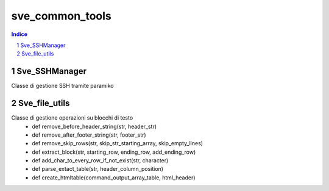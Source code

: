 =========================================
sve_common_tools
=========================================

.. sectnum::

.. contents:: Indice

Sve_SSHManager
~~~~~~~~~~~~~~~~~~~~~~~~~

Classe di gestione SSH tramite paramiko

Sve_file_utils
~~~~~~~~~~~~~~~~~~~~~~~~~

Classe di gestione operazioni su blocchi di testo
 - def remove_before_header_string(str, header_str)
 - def remove_after_footer_string(str, footer_str)
 - def remove_skip_rows(str, skip_str_starting_array, skip_empty_lines)
 - def extract_block(str, starting_row, ending_row, add_ending_row)
 - def add_char_to_every_row_if_not_exist(str, character)
 - def parse_extact_table(str, header_column_position)
 - def create_htmltable(command_output_array_table, html_header)

